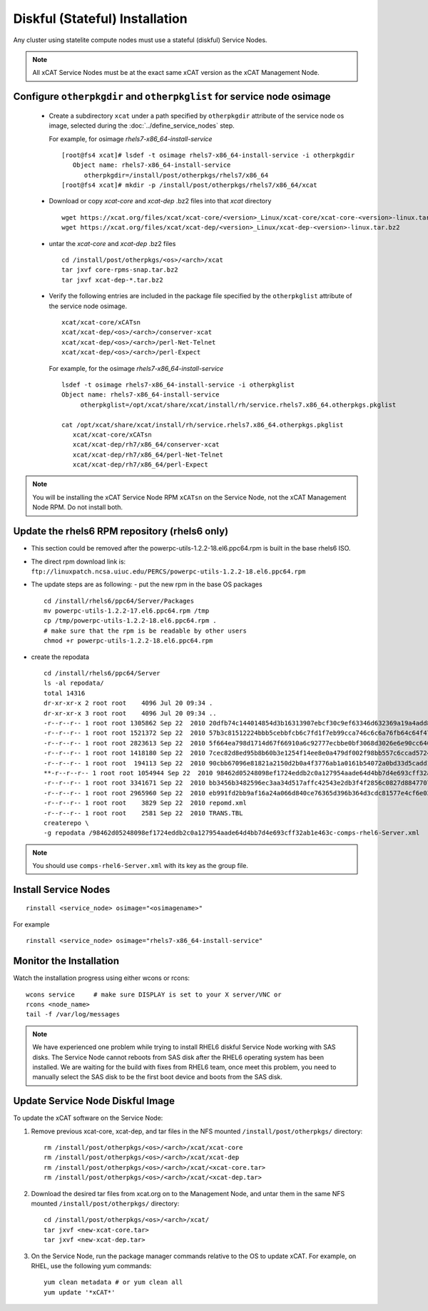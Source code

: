 
.. _setup_service_node_stateful_label:

Diskful (Stateful) Installation
===============================

Any cluster using statelite compute nodes must use a stateful (diskful) Service Nodes.

.. note:: All xCAT Service Nodes must be at the exact same xCAT version as the xCAT Management Node.

Configure ``otherpkgdir`` and ``otherpkglist`` for service node osimage
-----------------------------------------------------------------------

 * Create a subdirectory ``xcat`` under a path specified by ``otherpkgdir`` attribute of the service node os image, selected during the :doc:`../define_service_nodes` step. 

   For example, for osimage *rhels7-x86_64-install-service* ::

    [root@fs4 xcat]# lsdef -t osimage rhels7-x86_64-install-service -i otherpkgdir
       Object name: rhels7-x86_64-install-service
          otherpkgdir=/install/post/otherpkgs/rhels7/x86_64
    [root@fs4 xcat]# mkdir -p /install/post/otherpkgs/rhels7/x86_64/xcat

 * Download or copy `xcat-core` and `xcat-dep` .bz2 files into that `xcat` directory ::

    wget https://xcat.org/files/xcat/xcat-core/<version>_Linux/xcat-core/xcat-core-<version>-linux.tar.bz2
    wget https://xcat.org/files/xcat/xcat-dep/<version>_Linux/xcat-dep-<version>-linux.tar.bz2

 * untar the `xcat-core` and `xcat-dep` .bz2 files ::

    cd /install/post/otherpkgs/<os>/<arch>/xcat
    tar jxvf core-rpms-snap.tar.bz2
    tar jxvf xcat-dep-*.tar.bz2

 * Verify the following entries are included in the package file specified by the ``otherpkglist`` attribute of the service node osimage. ::

    xcat/xcat-core/xCATsn
    xcat/xcat-dep/<os>/<arch>/conserver-xcat
    xcat/xcat-dep/<os>/<arch>/perl-Net-Telnet
    xcat/xcat-dep/<os>/<arch>/perl-Expect

   For example, for the osimage *rhels7-x86_64-install-service* ::

    lsdef -t osimage rhels7-x86_64-install-service -i otherpkglist
    Object name: rhels7-x86_64-install-service
         otherpkglist=/opt/xcat/share/xcat/install/rh/service.rhels7.x86_64.otherpkgs.pkglist

    cat /opt/xcat/share/xcat/install/rh/service.rhels7.x86_64.otherpkgs.pkglist
       xcat/xcat-core/xCATsn
       xcat/xcat-dep/rh7/x86_64/conserver-xcat
       xcat/xcat-dep/rh7/x86_64/perl-Net-Telnet
       xcat/xcat-dep/rh7/x86_64/perl-Expect

.. note:: You will be installing the xCAT Service Node RPM ``xCATsn`` on the Service Node, not the xCAT Management Node RPM.  Do not install both.

Update the rhels6 RPM repository (rhels6 only)
----------------------------------------------
* This section could be removed after the powerpc-utils-1.2.2-18.el6.ppc64.rpm
  is built in the base rhels6 ISO.
* The direct rpm download link is:
  ``ftp://linuxpatch.ncsa.uiuc.edu/PERCS/powerpc-utils-1.2.2-18.el6.ppc64.rpm``
* The update steps are as following:
  - put the new rpm in the base OS packages ::

        cd /install/rhels6/ppc64/Server/Packages
        mv powerpc-utils-1.2.2-17.el6.ppc64.rpm /tmp
        cp /tmp/powerpc-utils-1.2.2-18.el6.ppc64.rpm .
        # make sure that the rpm is be readable by other users
        chmod +r powerpc-utils-1.2.2-18.el6.ppc64.rpm

* create the repodata ::

      cd /install/rhels6/ppc64/Server
      ls -al repodata/
      total 14316
      dr-xr-xr-x 2 root root    4096 Jul 20 09:34 .
      dr-xr-xr-x 3 root root    4096 Jul 20 09:34 ..
      -r--r--r-- 1 root root 1305862 Sep 22  2010 20dfb74c144014854d3b16313907ebcf30c9ef63346d632369a19a4add8388e7-other.sqlite.bz2
      -r--r--r-- 1 root root 1521372 Sep 22  2010 57b3c81512224bbb5cebbfcb6c7fd1f7eb99cca746c6c6a76fb64c64f47de102-primary.xml.gz
      -r--r--r-- 1 root root 2823613 Sep 22  2010 5f664ea798d1714d67f66910a6c92777ecbbe0bf3068d3026e6e90cc646153e4-primary.sqlite.bz2
      -r--r--r-- 1 root root 1418180 Sep 22  2010 7cec82d8ed95b8b60b3e1254f14ee8e0a479df002f98bb557c6ccad5724ae2c8-other.xml.gz
      -r--r--r-- 1 root root  194113 Sep 22  2010 90cbb67096e81821a2150d2b0a4f3776ab1a0161b54072a0bd33d5cadd1c234a-comps-rhel6-Server.xml.gz
      **-r--r--r-- 1 root root 1054944 Sep 22  2010 98462d05248098ef1724eddb2c0a127954aade64d4bb7d4e693cff32ab1e463c-comps-rhel6-Server.xml**
      -r--r--r-- 1 root root 3341671 Sep 22  2010 bb3456b3482596ec3aa34d517affc42543e2db3f4f2856c0827d88477073aa45-filelists.sqlite.bz2
      -r--r--r-- 1 root root 2965960 Sep 22  2010 eb991fd2bb9af16a24a066d840ce76365d396b364d3cdc81577e4cf6e03a15ae-filelists.xml.gz
      -r--r--r-- 1 root root    3829 Sep 22  2010 repomd.xml
      -r--r--r-- 1 root root    2581 Sep 22  2010 TRANS.TBL
      createrepo \
      -g repodata /98462d05248098ef1724eddb2c0a127954aade64d4bb7d4e693cff32ab1e463c-comps-rhel6-Server.xml

.. note:: You should use ``comps-rhel6-Server.xml`` with its key as the group file.

Install Service Nodes
---------------------

::

  rinstall <service_node> osimage="<osimagename>"

For example ::

  rinstall <service_node> osimage="rhels7-x86_64-install-service"

Monitor the Installation
------------------------

Watch the installation progress using either wcons or rcons: ::

    wcons service     # make sure DISPLAY is set to your X server/VNC or
    rcons <node_name>
    tail -f /var/log/messages

.. note:: We have experienced one problem while trying to install RHEL6 diskful Service Node working with SAS disks. The Service Node cannot reboots from SAS disk after the RHEL6 operating system has been installed. We are waiting for the build with fixes from RHEL6 team, once meet this problem, you need to manually select the SAS disk to be the first boot device and boots from the SAS disk.

Update Service Node Diskful Image
---------------------------------

To update the xCAT software on the Service Node: 

#. Remove previous xcat-core, xcat-dep, and tar files in the NFS mounted ``/install/post/otherpkgs/`` directory: ::
    
    rm /install/post/otherpkgs/<os>/<arch>/xcat/xcat-core
    rm /install/post/otherpkgs/<os>/<arch>/xcat/xcat-dep
    rm /install/post/otherpkgs/<os>/<arch>/xcat/<xcat-core.tar>
    rm /install/post/otherpkgs/<os>/<arch>/xcat/<xcat-dep.tar>

#. Download the desired tar files from xcat.org on to the Management Node, and untar them in the same NFS mounted ``/install/post/otherpkgs/`` directory: ::
 
    cd /install/post/otherpkgs/<os>/<arch>/xcat/
    tar jxvf <new-xcat-core.tar>
    tar jxvf <new-xcat-dep.tar>

#. On the Service Node, run the package manager commands relative to the OS to update xCAT.  For example, on RHEL, use the following yum commands: ::

    yum clean metadata # or yum clean all
    yum update '*xCAT*'



